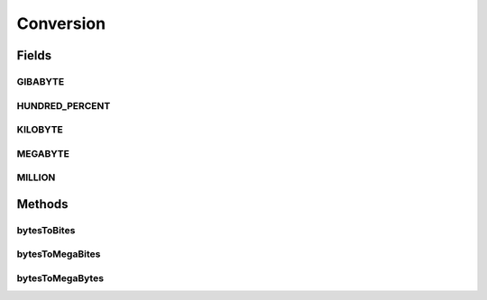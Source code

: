 Conversion
==========

.. java:package:: org.cloudbus.cloudsim.util
   :noindex:

.. java:type:: public final class Conversion

   A class that provides a set of methods for unit conversion.

   :author: Manoel Campos da Silva Filho

Fields
------
GIBABYTE
^^^^^^^^

.. java:field:: public static final double GIBABYTE
   :outertype: Conversion

   The value of 1 GibaByte in Bytes.

   **See also:** :java:ref:`.MEGABYTE`

HUNDRED_PERCENT
^^^^^^^^^^^^^^^

.. java:field:: public static final double HUNDRED_PERCENT
   :outertype: Conversion

   A value that represents 100% in a scale from 0 to 1.

KILOBYTE
^^^^^^^^

.. java:field:: public static final double KILOBYTE
   :outertype: Conversion

   The value of 1 KiloByte in Bytes. It is declared as double because such a value is commonly used in divisions. By this way, it avoids explicit double casts to ensure a double instead an integer division.

MEGABYTE
^^^^^^^^

.. java:field:: public static final double MEGABYTE
   :outertype: Conversion

   The value of 1 MegaByte in Bytes.

   **See also:** :java:ref:`.KILOBYTE`

MILLION
^^^^^^^

.. java:field:: public static final int MILLION
   :outertype: Conversion

   One million in absolute value, usually used to convert to and from Number of Instructions (I) and Million Instructions (MI) units.

Methods
-------
bytesToBites
^^^^^^^^^^^^

.. java:method:: public static double bytesToBites(double bytes)
   :outertype: Conversion

   Converts any value in bytes to bits, doesn't matter if the unit is Kilobytes (KILOBYTE), Megabytes (MEGABYTE), Gigabytes (GB), etc.

   :param bytes: the value in bytes, KB, MB, GB, etc
   :return: the value in bites, Kbits, Mbits, Gbits and so on, according to the given value

bytesToMegaBites
^^^^^^^^^^^^^^^^

.. java:method:: public static double bytesToMegaBites(double bytes)
   :outertype: Conversion

   Converts a value in bytes to Megabites (Mb)

   :param bytes: the value in bytes
   :return: the value in Megabites (Mb)

bytesToMegaBytes
^^^^^^^^^^^^^^^^

.. java:method:: public static double bytesToMegaBytes(double bytes)
   :outertype: Conversion

   Converts a value in bytes to MegaBytes (MB)

   :param bytes: the value in bytes
   :return: the value in MegaBytes (MB)


